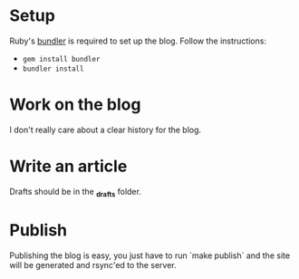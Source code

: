 #+NAME: lumberjaph.net

* Setup
  Ruby's [[http://bundler.io/][bundler]] is required to set up the blog. Follow the instructions:

  + =gem install bundler=
  + =bundler install=

* Work on the blog
  I don't really care about a clear history for the blog.

* Write an article
  Drafts should be in the *_drafts* folder.

* Publish
  Publishing the blog is easy, you just have to run `make publish` and the site will be generated and rsync'ed to the server.
